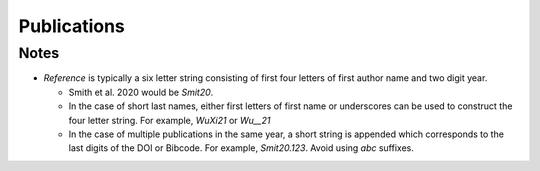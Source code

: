 Publications
=================

.. mdinclude:: https://github.com/astrodbtoolkit/astrodb-template-db/blob/main/docs/schema/Publications.md


Notes
-----
* `Reference` is typically a six letter string consisting of first four letters of first author name and two digit year. 
 
  * Smith et al. 2020 would be `Smit20`.
  
  * In the case of short last names, either first letters of first name or underscores can be used to construct the four letter string. For example, `WuXi21` or `Wu__21`

  * In the case of multiple publications in the same year, a short string is appended which corresponds to the 
    last digits of the DOI or Bibcode. For example, `Smit20.123`. Avoid using `abc` suffixes.

.. seealso::

    :doc:`../ingesting/ingesting_publications`
        Documenation on ingesting publications 

    :py:mod:`find publication <astrodb_utils.publications.find_publication>` function
        
    :py:mod:`ingest_publication <astrodb_utils.publications.ingest_publication>` function
